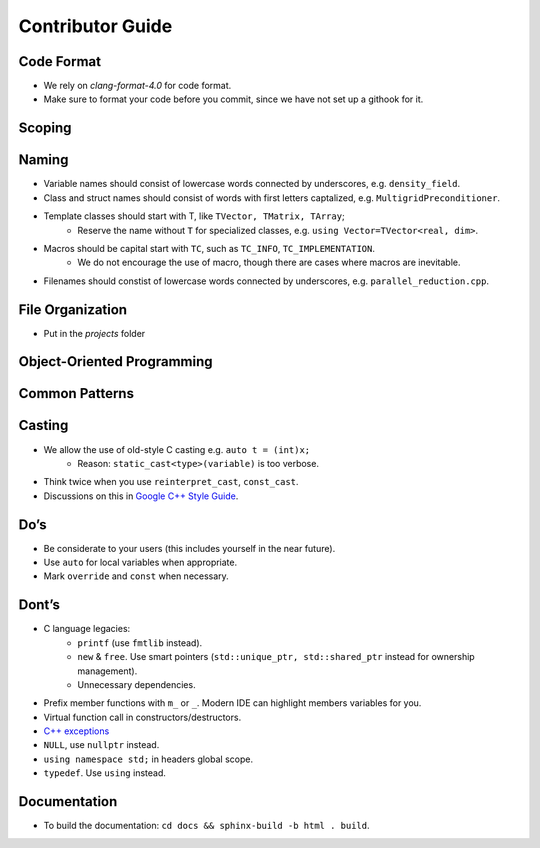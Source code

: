 Contributor Guide
===============================================

Code Format
--------------------------------------------------------------------------
- We rely on `clang-format-4.0` for code format.
- Make sure to format your code before you commit, since we have not set up a githook for it.

Scoping
--------------------------------------------------------------------------


Naming
--------------------------------------------------------------------------
- Variable names should consist of lowercase words connected by underscores, e.g. ``density_field``.
- Class and struct names should consist of words with first letters captalized, e.g. ``MultigridPreconditioner``.
- Template classes should start with T, like ``TVector, TMatrix, TArray``;
   - Reserve the name without ``T`` for specialized classes, e.g. ``using Vector=TVector<real, dim>``.
- Macros should be capital start with ``TC``, such as ``TC_INFO``, ``TC_IMPLEMENTATION``.
   - We do not encourage the use of macro, though there are cases where macros are inevitable.
- Filenames should constist of lowercase words connected by underscores, e.g. ``parallel_reduction.cpp``.

File Organization
----------------------------------------------------------------------------
- Put in the `projects` folder


Object-Oriented Programming
-----------------------------------------------------------------------------

Common Patterns
-------------------------------------------------------------------------------


Casting
-------------------------------------------------------------------------------
- We allow the use of old-style C casting e.g. ``auto t = (int)x;``
    - Reason: ``static_cast<type>(variable)`` is too verbose.
- Think twice when you use ``reinterpret_cast``, ``const_cast``.
- Discussions on this in `Google C++ Style Guide <https://google.github.io/styleguide/cppguide.html#Casting>`_.


Do’s
-------------------------------------------------------------------------------
- Be considerate to your users (this includes yourself in the near future).
- Use ``auto`` for local variables when appropriate.
- Mark ``override`` and ``const`` when necessary.

Dont’s
--------------------------------------------------------------------------------
- C language legacies:
   -  ``printf`` (use ``fmtlib`` instead).
   -  ``new`` & ``free``. Use smart pointers (``std::unique_ptr, std::shared_ptr`` instead for ownership management).
   -  Unnecessary dependencies.
- Prefix member functions with ``m_`` or ``_``. Modern IDE can highlight members variables for you.
- Virtual function call in constructors/destructors.
- `C++ exceptions <https://google.github.io/styleguide/cppguide.html#Exceptions>`_
- ``NULL``, use ``nullptr`` instead.
- ``using namespace std;`` in headers global scope.
- ``typedef``. Use ``using`` instead.

Documentation
-------------------------------------------------------------------------------
- To build the documentation: ``cd docs && sphinx-build -b html . build``.
